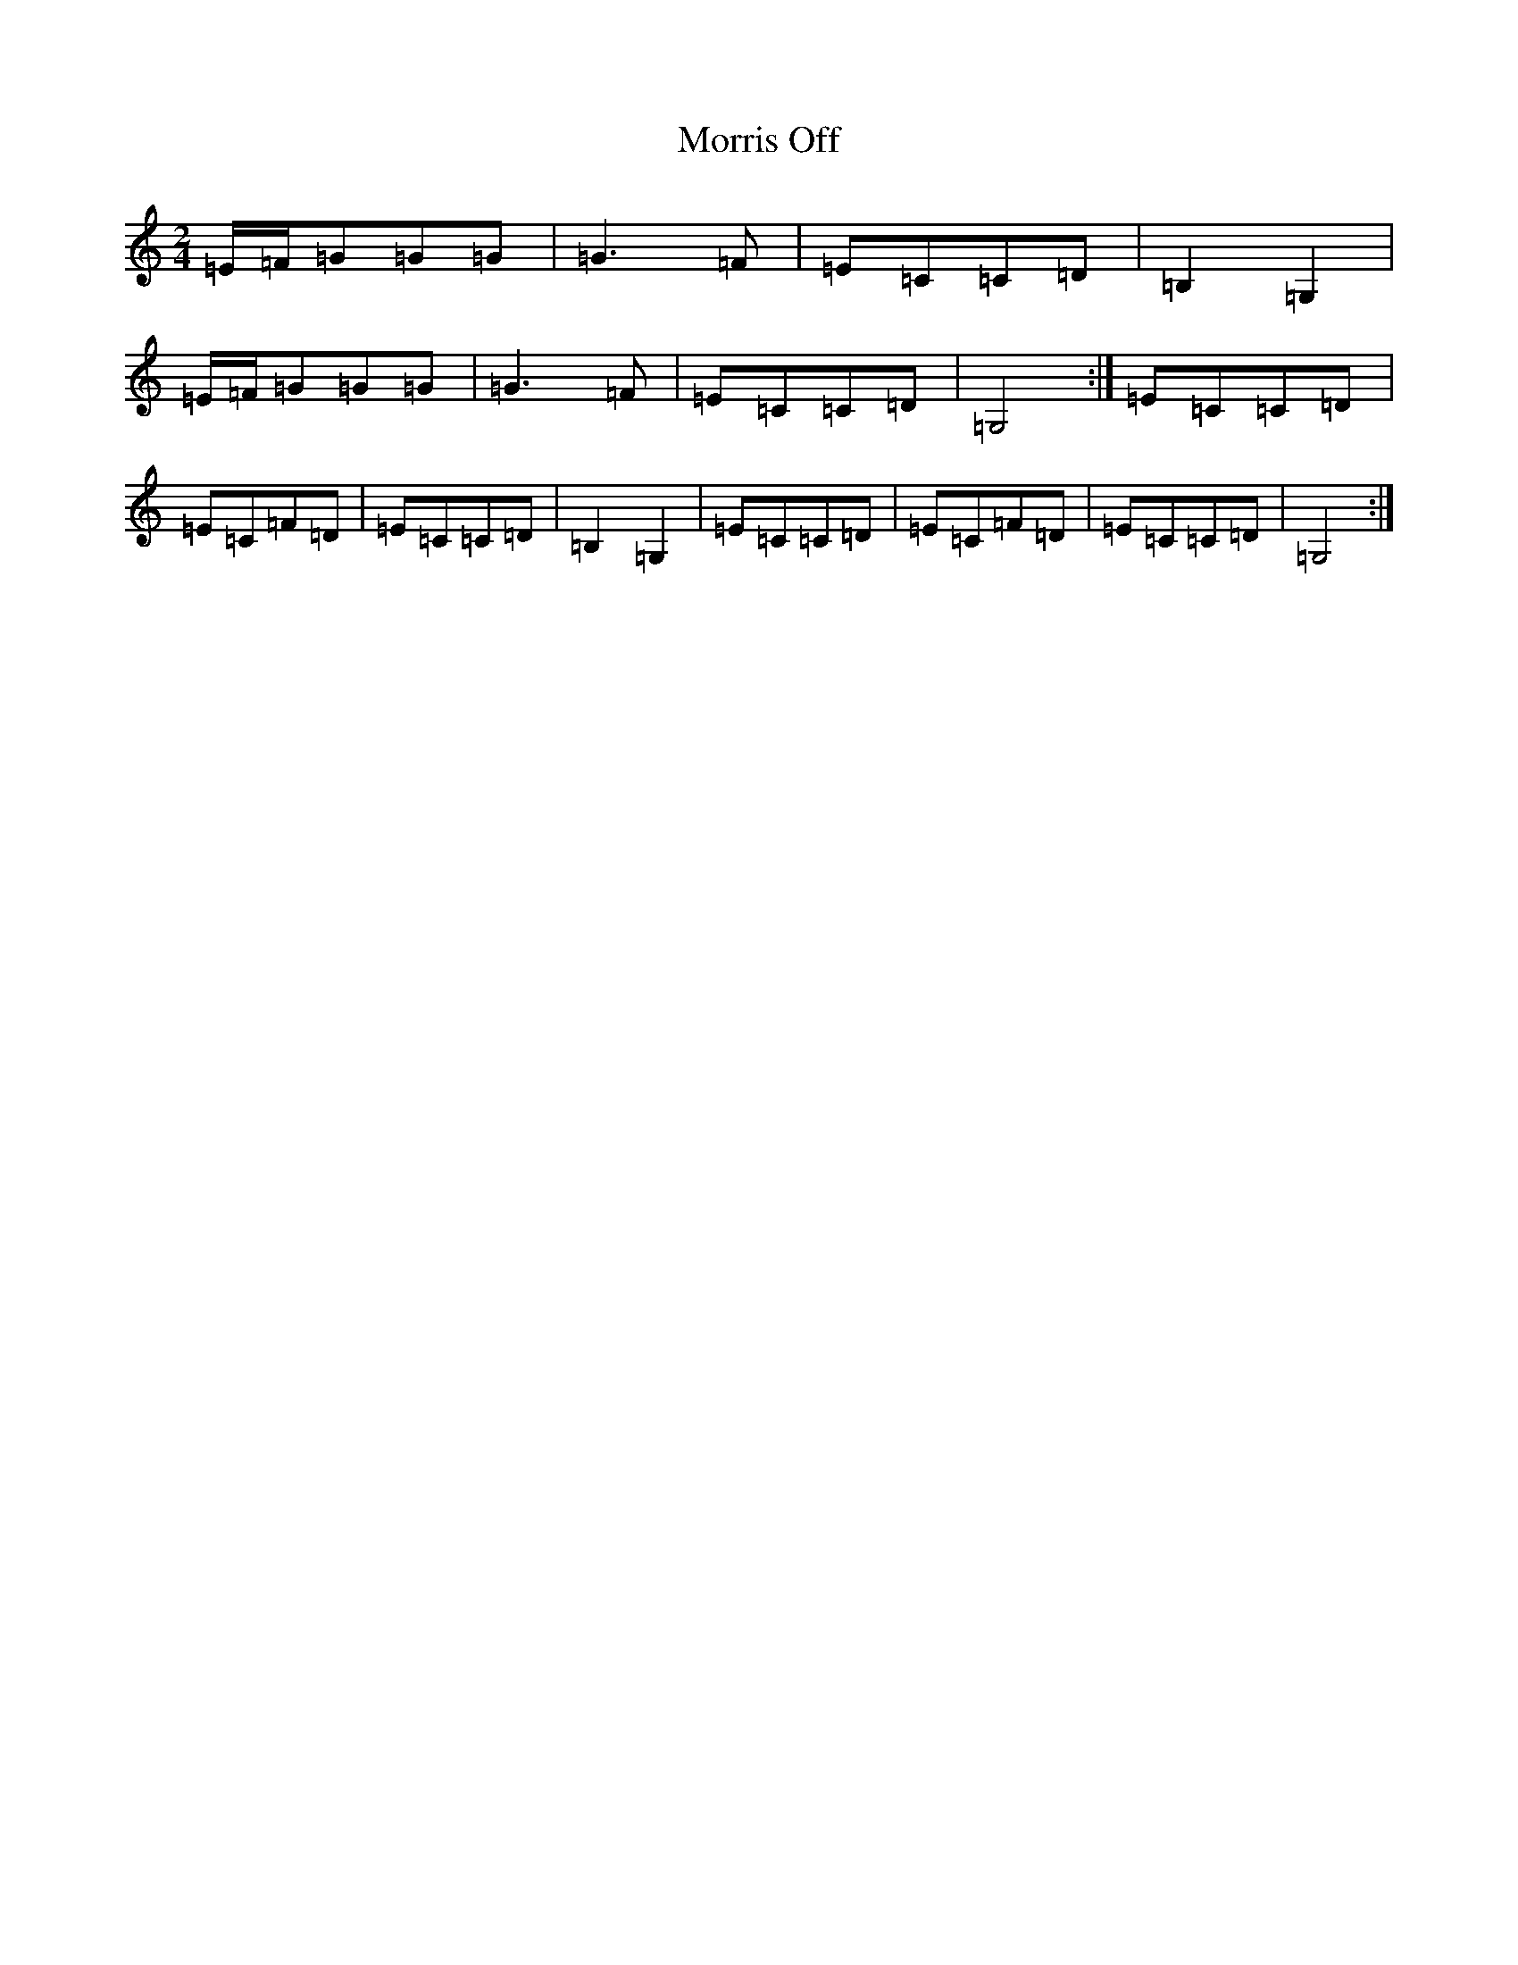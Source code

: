 X: 14689
T: Morris Off
S: https://thesession.org/tunes/6595#setting18265
Z: G Major
R: polka
M: 2/4
L: 1/8
K: C Major
=E/2=F/2=G=G=G|=G3=F|=E=C=C=D|=B,2=G,2|=E/2=F/2=G=G=G|=G3=F|=E=C=C=D|=G,4:|=E=C=C=D|=E=C=F=D|=E=C=C=D|=B,2=G,2|=E=C=C=D|=E=C=F=D|=E=C=C=D|=G,4:|